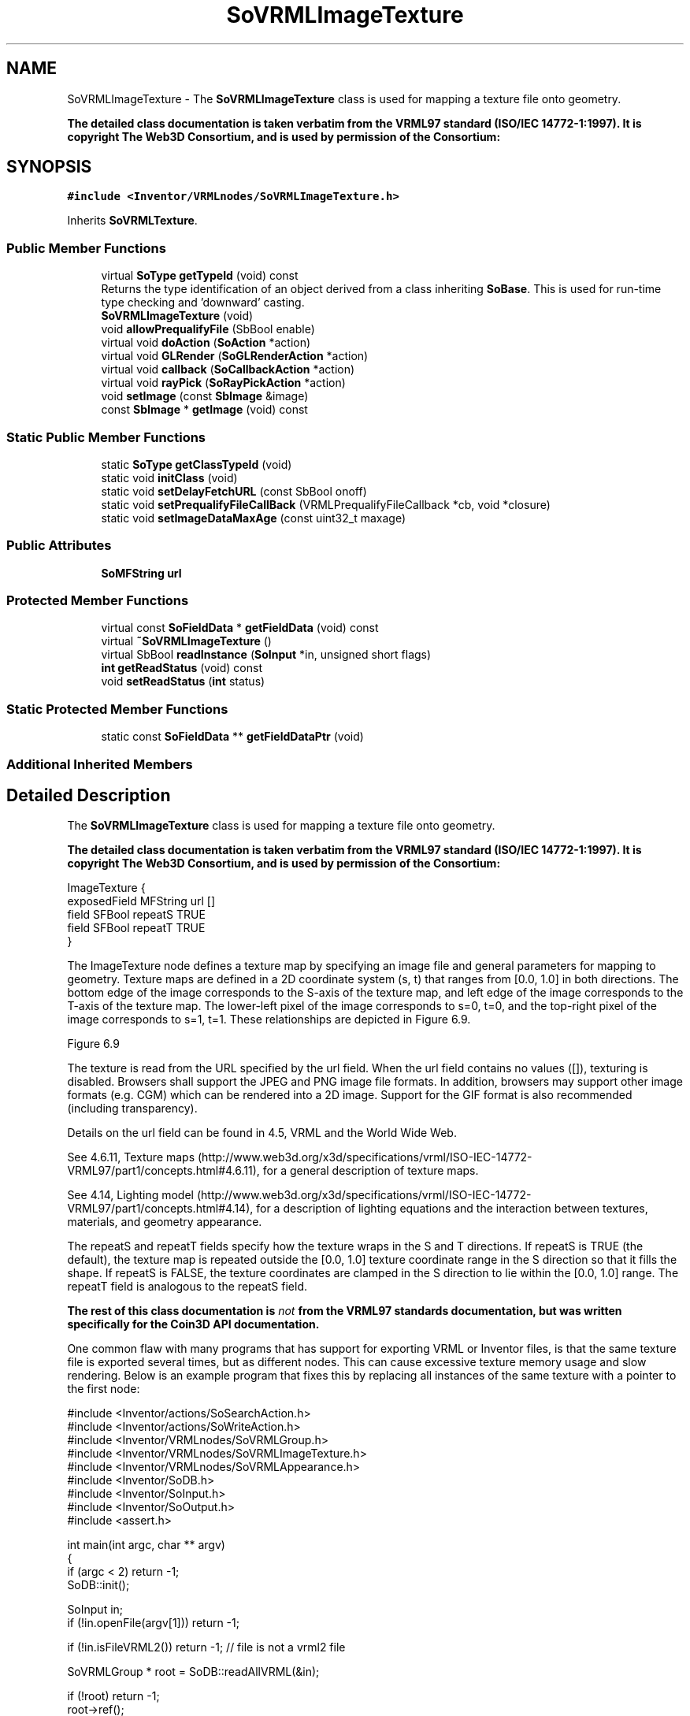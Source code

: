 .TH "SoVRMLImageTexture" 3 "Sun May 28 2017" "Version 4.0.0a" "Coin" \" -*- nroff -*-
.ad l
.nh
.SH NAME
SoVRMLImageTexture \- The \fBSoVRMLImageTexture\fP class is used for mapping a texture file onto geometry\&.
.PP
\fBThe detailed class documentation is taken verbatim from the VRML97 standard (ISO/IEC 14772-1:1997)\&. It is copyright The Web3D Consortium, and is used by permission of the Consortium:\fP  

.SH SYNOPSIS
.br
.PP
.PP
\fC#include <Inventor/VRMLnodes/SoVRMLImageTexture\&.h>\fP
.PP
Inherits \fBSoVRMLTexture\fP\&.
.SS "Public Member Functions"

.in +1c
.ti -1c
.RI "virtual \fBSoType\fP \fBgetTypeId\fP (void) const"
.br
.RI "Returns the type identification of an object derived from a class inheriting \fBSoBase\fP\&. This is used for run-time type checking and 'downward' casting\&. "
.ti -1c
.RI "\fBSoVRMLImageTexture\fP (void)"
.br
.ti -1c
.RI "void \fBallowPrequalifyFile\fP (SbBool enable)"
.br
.ti -1c
.RI "virtual void \fBdoAction\fP (\fBSoAction\fP *action)"
.br
.ti -1c
.RI "virtual void \fBGLRender\fP (\fBSoGLRenderAction\fP *action)"
.br
.ti -1c
.RI "virtual void \fBcallback\fP (\fBSoCallbackAction\fP *action)"
.br
.ti -1c
.RI "virtual void \fBrayPick\fP (\fBSoRayPickAction\fP *action)"
.br
.ti -1c
.RI "void \fBsetImage\fP (const \fBSbImage\fP &image)"
.br
.ti -1c
.RI "const \fBSbImage\fP * \fBgetImage\fP (void) const"
.br
.in -1c
.SS "Static Public Member Functions"

.in +1c
.ti -1c
.RI "static \fBSoType\fP \fBgetClassTypeId\fP (void)"
.br
.ti -1c
.RI "static void \fBinitClass\fP (void)"
.br
.ti -1c
.RI "static void \fBsetDelayFetchURL\fP (const SbBool onoff)"
.br
.ti -1c
.RI "static void \fBsetPrequalifyFileCallBack\fP (VRMLPrequalifyFileCallback *cb, void *closure)"
.br
.ti -1c
.RI "static void \fBsetImageDataMaxAge\fP (const uint32_t maxage)"
.br
.in -1c
.SS "Public Attributes"

.in +1c
.ti -1c
.RI "\fBSoMFString\fP \fBurl\fP"
.br
.in -1c
.SS "Protected Member Functions"

.in +1c
.ti -1c
.RI "virtual const \fBSoFieldData\fP * \fBgetFieldData\fP (void) const"
.br
.ti -1c
.RI "virtual \fB~SoVRMLImageTexture\fP ()"
.br
.ti -1c
.RI "virtual SbBool \fBreadInstance\fP (\fBSoInput\fP *in, unsigned short flags)"
.br
.ti -1c
.RI "\fBint\fP \fBgetReadStatus\fP (void) const"
.br
.ti -1c
.RI "void \fBsetReadStatus\fP (\fBint\fP status)"
.br
.in -1c
.SS "Static Protected Member Functions"

.in +1c
.ti -1c
.RI "static const \fBSoFieldData\fP ** \fBgetFieldDataPtr\fP (void)"
.br
.in -1c
.SS "Additional Inherited Members"
.SH "Detailed Description"
.PP 
The \fBSoVRMLImageTexture\fP class is used for mapping a texture file onto geometry\&.
.PP
\fBThe detailed class documentation is taken verbatim from the VRML97 standard (ISO/IEC 14772-1:1997)\&. It is copyright The Web3D Consortium, and is used by permission of the Consortium:\fP 


.PP
.nf
ImageTexture {
  exposedField MFString url     []
  field        SFBool   repeatS TRUE
  field        SFBool   repeatT TRUE
}

.fi
.PP
.PP
The ImageTexture node defines a texture map by specifying an image file and general parameters for mapping to geometry\&. Texture maps are defined in a 2D coordinate system (s, t) that ranges from [0\&.0, 1\&.0] in both directions\&. The bottom edge of the image corresponds to the S-axis of the texture map, and left edge of the image corresponds to the T-axis of the texture map\&. The lower-left pixel of the image corresponds to s=0, t=0, and the top-right pixel of the image corresponds to s=1, t=1\&. These relationships are depicted in Figure 6\&.9\&.
.PP
  Figure 6\&.9 
.PP
The texture is read from the URL specified by the url field\&. When the url field contains no values ([]), texturing is disabled\&. Browsers shall support the JPEG and PNG image file formats\&. In addition, browsers may support other image formats (e\&.g\&. CGM) which can be rendered into a 2D image\&. Support for the GIF format is also recommended (including transparency)\&.
.PP
Details on the url field can be found in 4\&.5, VRML and the World Wide Web\&.
.PP
See 4\&.6\&.11, Texture maps (http://www.web3d.org/x3d/specifications/vrml/ISO-IEC-14772-VRML97/part1/concepts.html#4.6.11), for a general description of texture maps\&.
.PP
See 4\&.14, Lighting model (http://www.web3d.org/x3d/specifications/vrml/ISO-IEC-14772-VRML97/part1/concepts.html#4.14), for a description of lighting equations and the interaction between textures, materials, and geometry appearance\&.
.PP
The repeatS and repeatT fields specify how the texture wraps in the S and T directions\&. If repeatS is TRUE (the default), the texture map is repeated outside the [0\&.0, 1\&.0] texture coordinate range in the S direction so that it fills the shape\&. If repeatS is FALSE, the texture coordinates are clamped in the S direction to lie within the [0\&.0, 1\&.0] range\&. The repeatT field is analogous to the repeatS field\&.
.PP
\fBThe rest of this class documentation is \fInot\fP from the VRML97 standards documentation, but was written specifically for the Coin3D API documentation\&.\fP
.PP
One common flaw with many programs that has support for exporting VRML or Inventor files, is that the same texture file is exported several times, but as different nodes\&. This can cause excessive texture memory usage and slow rendering\&. Below is an example program that fixes this by replacing all instances of the same texture with a pointer to the first node:
.PP
.PP
.nf
#include <Inventor/actions/SoSearchAction\&.h>
#include <Inventor/actions/SoWriteAction\&.h>
#include <Inventor/VRMLnodes/SoVRMLGroup\&.h>
#include <Inventor/VRMLnodes/SoVRMLImageTexture\&.h>
#include <Inventor/VRMLnodes/SoVRMLAppearance\&.h>
#include <Inventor/SoDB\&.h>
#include <Inventor/SoInput\&.h>
#include <Inventor/SoOutput\&.h>
#include <assert\&.h>

int main(int argc, char ** argv)
{
  if (argc < 2) return -1;
  SoDB::init();

  SoInput in;
  if (!in\&.openFile(argv[1])) return -1;

  if (!in\&.isFileVRML2()) return -1; // file is not a vrml2 file 

  SoVRMLGroup * root = SoDB::readAllVRML(&in);

  if (!root) return -1;
  root->ref();

  SoSearchAction sa;
  sa\&.setType(SoVRMLImageTexture::getClassTypeId());
  sa\&.setInterest(SoSearchAction::ALL);
  sa\&.setSearchingAll(TRUE);
  sa\&.apply(root);
  SoPathList & pl = sa\&.getPaths();
  SbDict namedict;

  for (int i = 0; i < pl\&.getLength(); i++) {
    SoFullPath * p = (SoFullPath*) pl[i];
    if (p->getTail()->isOfType(SoVRMLImageTexture::getClassTypeId())) {
      SoVRMLImageTexture * tex = (SoVRMLImageTexture*) p->getTail();
      if (tex->url\&.getNum()) {
        // FIXME: we only check the first name here\&. Should really check all of them
        SbName name = tex->url[0]\&.getString();
        unsigned long key = (unsigned long) ((void*) name\&.getString());
        void * tmp;
        if (!namedict\&.find(key, tmp)) {
          (void) namedict\&.enter(key, tex);
        }
        else if (tmp != (void*) tex) {
          SoNode * parent = p->getNodeFromTail(1);
          if (parent->isOfType(SoVRMLAppearance::getClassTypeId())) {
            ((SoVRMLAppearance*)parent)->texture = (SoNode*) tmp;
          }
          else {
            // not a valid VRML2 file\&. Print a warning or something\&.
          }
        }
      }
    }
  }   
  sa\&.reset();
  SoOutput out;
  out\&.setHeaderString("#VRML V2\&.0 utf8");
  SoWriteAction wa(&out);
  wa\&.apply(root);
  root->unref();
}
.fi
.PP
 
.SH "Constructor & Destructor Documentation"
.PP 
.SS "SoVRMLImageTexture::SoVRMLImageTexture (void)"
Constructor\&. 
.SS "SoVRMLImageTexture::~SoVRMLImageTexture ()\fC [protected]\fP, \fC [virtual]\fP"
Destructor\&. 
.SH "Member Function Documentation"
.PP 
.SS "\fBSoType\fP SoVRMLImageTexture::getTypeId (void) const\fC [virtual]\fP"

.PP
Returns the type identification of an object derived from a class inheriting \fBSoBase\fP\&. This is used for run-time type checking and 'downward' casting\&. Usage example:
.PP
.PP
.nf
void foo(SoNode * node)
{
  if (node->getTypeId() == SoFile::getClassTypeId()) {
    SoFile * filenode = (SoFile *)node;  // safe downward cast, knows the type
  }
}
.fi
.PP
.PP
For application programmers wanting to extend the library with new nodes, engines, nodekits, draggers or others: this method needs to be overridden in \fIall\fP subclasses\&. This is typically done as part of setting up the full type system for extension classes, which is usually accomplished by using the pre-defined macros available through for instance \fBInventor/nodes/SoSubNode\&.h\fP (SO_NODE_INIT_CLASS and SO_NODE_CONSTRUCTOR for node classes), \fBInventor/engines/SoSubEngine\&.h\fP (for engine classes) and so on\&.
.PP
For more information on writing Coin extensions, see the class documentation of the toplevel superclasses for the various class groups\&. 
.PP
Reimplemented from \fBSoVRMLTexture\fP\&.
.SS "const \fBSoFieldData\fP * SoVRMLImageTexture::getFieldData (void) const\fC [protected]\fP, \fC [virtual]\fP"
Returns a pointer to the class-wide field data storage object for this instance\&. If no fields are present, returns \fCNULL\fP\&. 
.PP
Reimplemented from \fBSoVRMLTexture\fP\&.
.SS "void SoVRMLImageTexture::setDelayFetchURL (const SbBool onoff)\fC [static]\fP"
Sets whether the image loading is delayed until the first time the image is needed, or if the image is loaded immediately when the url field is changed/set\&. Default value is \fITRUE\fP\&. 
.SS "void SoVRMLImageTexture::setPrequalifyFileCallBack (VRMLPrequalifyFileCallback * cb, void * closure)\fC [static]\fP"
Sets the prequalify callback for ImageTexture nodes\&. This is a callback that will be called when an image is about to be read\&. 
.SS "void SoVRMLImageTexture::allowPrequalifyFile (SbBool enable)"
Enable prequalify file loading\&. 
.SS "void SoVRMLImageTexture::doAction (\fBSoAction\fP * action)\fC [virtual]\fP"
This function performs the typical operation of a node for any action\&. 
.PP
Reimplemented from \fBSoNode\fP\&.
.SS "void SoVRMLImageTexture::GLRender (\fBSoGLRenderAction\fP * action)\fC [virtual]\fP"
Action method for the \fBSoGLRenderAction\fP\&.
.PP
This is called during rendering traversals\&. Nodes influencing the rendering state in any way or who wants to throw geometry primitives at OpenGL overrides this method\&. 
.PP
Reimplemented from \fBSoVRMLTexture\fP\&.
.SS "void SoVRMLImageTexture::callback (\fBSoCallbackAction\fP * action)\fC [virtual]\fP"
Action method for \fBSoCallbackAction\fP\&.
.PP
Simply updates the state according to how the node behaves for the render action, so the application programmer can use the \fBSoCallbackAction\fP for extracting information about the scene graph\&. 
.PP
Reimplemented from \fBSoNode\fP\&.
.SS "void SoVRMLImageTexture::rayPick (\fBSoRayPickAction\fP * action)\fC [virtual]\fP"
Action method for \fBSoRayPickAction\fP\&.
.PP
Checks the ray specification of the \fIaction\fP and tests for intersection with the data of the node\&.
.PP
Nodes influencing relevant state variables for how picking is done also overrides this method\&. 
.PP
Reimplemented from \fBSoNode\fP\&.
.SS "void SoVRMLImageTexture::setImage (const \fBSbImage\fP & image)"
Set the image data for this node\&. Can be used by the prequalify callback to set the data in the node\&. 
.SS "const \fBSbImage\fP * SoVRMLImageTexture::getImage (void) const"
Returns the texture image\&. 
.SS "void SoVRMLImageTexture::setImageDataMaxAge (const uint32_t maxage)\fC [static]\fP"
\fIThis API member is considered internal to the library, as it is not likely to be of interest to the application programmer\&.\fP 
.SS "SbBool SoVRMLImageTexture::readInstance (\fBSoInput\fP * in, unsigned short flags)\fC [protected]\fP, \fC [virtual]\fP"
This method is mainly intended for internal use during file import operations\&.
.PP
It reads a definition of an instance from the input stream \fIin\fP\&. The input stream state points to the start of a serialized / persistant representation of an instance of this class type\&.
.PP
\fCTRUE\fP or \fCFALSE\fP is returned, depending on if the instantiation and configuration of the new object of this class type went ok or not\&. The import process should be robust and handle corrupted input streams by returning \fCFALSE\fP\&.
.PP
\fIflags\fP is used internally during binary import when reading user extension nodes, group nodes or engines\&. 
.PP
Reimplemented from \fBSoNode\fP\&.
.SS "\fBint\fP SoVRMLImageTexture::getReadStatus (void) const\fC [protected]\fP"
Returns the read status\&. 
.SS "void SoVRMLImageTexture::setReadStatus (\fBint\fP status)\fC [protected]\fP"
Sets the read status\&. 

.SH "Author"
.PP 
Generated automatically by Doxygen for Coin from the source code\&.
